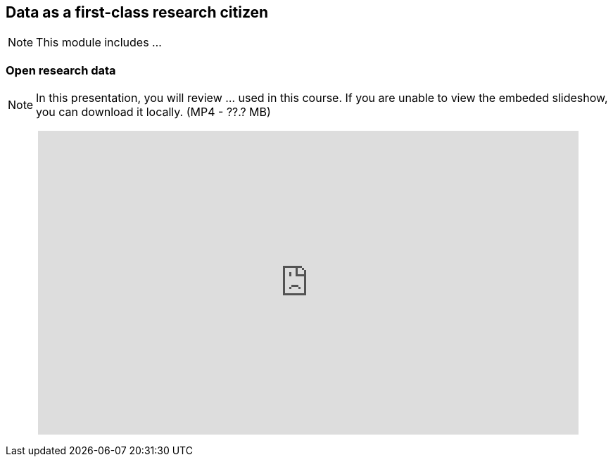 == Data as a first-class research citizen

[NOTE.objectives]
This module includes ...

=== Open research data

[NOTE.presentation]
In this presentation, you will review ... used in this course. 
If you are unable to view the embeded slideshow, you can download it locally. (MP4 - ??.? MB)

++++
<p style="text-align: center;">
<iframe src="https://docs.google.com/presentation/d/e/2PACX-1vT6MKWw3QmPMVQF4I50Uy7SdssOvbpgzcDiBS05s5TNJ7bsQZf9fH09mP6A9vX_8g/embed?start=false&loop=false" frameborder="0" width="768" height="432" allowfullscreen="true" mozallowfullscreen="true" webkitallowfullscreen="true"></iframe>
</p>
++++